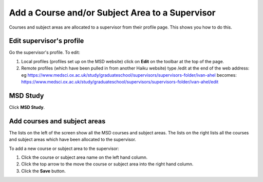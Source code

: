 Add a Course and/or Subject Area to a Supervisor
================================================

Courses and subject areas are allocated to a supervisor from their profile page. This shows you how to do this. 

Edit supervisor's profile
-------------------------

.. image:: images/add-a-course---subject-area-to-a-supervisor/edit-supervisor-s-profile.png
   :alt: 
   :height: 355px
   :width: 523px
   :align: center


Go the supervisor's profile. To edit:

#. Local profiles (profiles set up on the MSD website) click on **Edit** on the toolbar at the top of the page.
#. Remote profiles (which have been pulled in from another Haiku website) type /edit at the end of the web address: eg `https://www.medsci.ox.ac.uk/study/graduateschool/supervisors/supervisors-folder/ivan-ahel <https://www.medsci.ox.ac.uk/study/graduateschool/supervisors/supervisors-folder/ivan-ahel>`_ becomes: `https://www.medsci.ox.ac.uk/study/graduateschool/supervisors/supervisors-folder/ivan-ahel/edit <https://www.medsci.ox.ac.uk/study/graduateschool/supervisors/supervisors-folder/ivan-ahel>`_

MSD Study
---------

.. image:: images/add-a-course---subject-area-to-a-supervisor/msd-study.png
   :alt: 
   :height: 366px
   :width: 588px
   :align: center


Click **MSD Study**.

Add courses and subject areas
-----------------------------

.. image:: images/add-a-course---subject-area-to-a-supervisor/add-courses-and-subject-areas.png
   :alt: 
   :height: 498px
   :width: 1029px
   :align: center


The lists on the left of the screen show all the MSD courses and subject areas. The lists on the right lists all the courses and subject areas which have been allocated to the supervisor. 

To add a new course or subject area to the supervisor:

#. Click the course or subject area name on the left hand column.
#. Click the top arrow to the move the course or subject area into the right hand column.
#. Click the **Save** button. 
